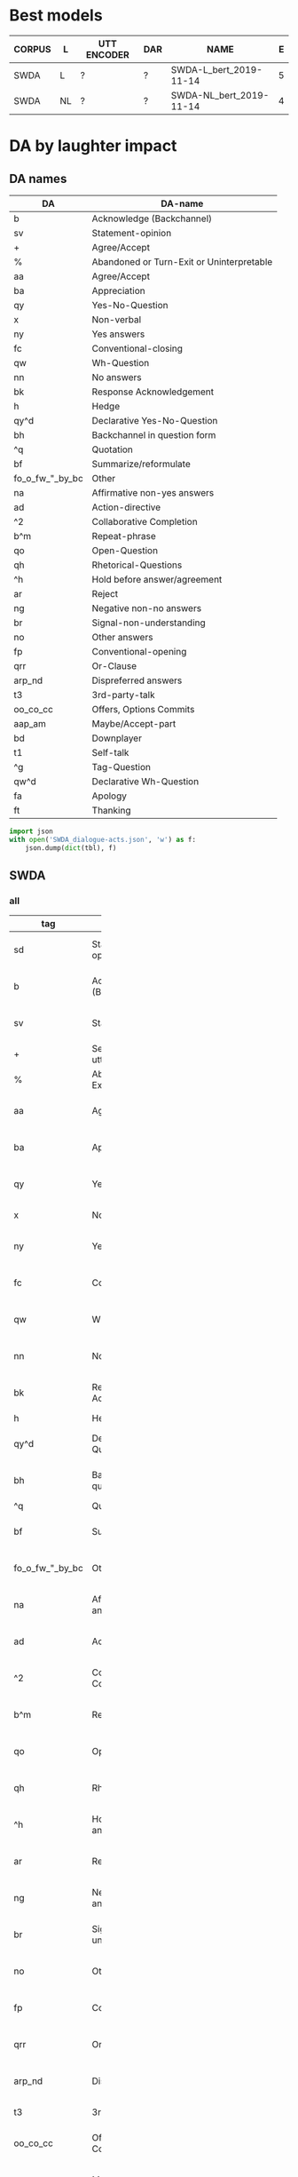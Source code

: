 #+OPTIONS: _:nil ^:nil

* Best models
| CORPUS | L  | UTT ENCODER | DAR | NAME                    | E |
|--------+----+-------------+-----+-------------------------+---|
| SWDA   | L  | ?           | ?   | SWDA-L_bert_2019-11-14  | 5 |
| SWDA   | NL | ?           | ?   | SWDA-NL_bert_2019-11-14 | 4 |

* DA by laughter impact 


** DA names
#+NAME: das
| DA              | DA-name                                   |
|-----------------+-------------------------------------------|
| b               | Acknowledge (Backchannel)                 |
| sv              | Statement-opinion                         |
| +               | Agree/Accept                              |
| %               | Abandoned or Turn-Exit or Uninterpretable |
| aa              | Agree/Accept                              |
| ba              | Appreciation                              |
| qy              | Yes-No-Question                           |
| x               | Non-verbal                                |
| ny              | Yes answers                               |
| fc              | Conventional-closing                      |
| qw              | Wh-Question                               |
| nn              | No answers                                |
| bk              | Response Acknowledgement                  |
| h               | Hedge                                     |
| qy^d            | Declarative Yes-No-Question               |
| bh              | Backchannel in question form              |
| ^q              | Quotation                                 |
| bf              | Summarize/reformulate                     |
| fo_o_fw_"_by_bc | Other                                     |
| na              | Affirmative non-yes answers               |
| ad              | Action-directive                          |
| ^2              | Collaborative Completion                  |
| b^m             | Repeat-phrase                             |
| qo              | Open-Question                             |
| qh              | Rhetorical-Questions                      |
| ^h              | Hold before answer/agreement              |
| ar              | Reject                                    |
| ng              | Negative non-no answers                   |
| br              | Signal-non-understanding                  |
| no              | Other answers                             |
| fp              | Conventional-opening                      |
| qrr             | Or-Clause                                 |
| arp_nd          | Dispreferred answers                      |
| t3              | 3rd-party-talk                            |
| oo_co_cc        | Offers, Options Commits                   |
| aap_am          | Maybe/Accept-part                         |
| bd              | Downplayer                                |
| t1              | Self-talk                                 |
| ^g              | Tag-Question                              |
| qw^d            | Declarative Wh-Question                   |
| fa              | Apology                                   |
| ft              | Thanking                                  |

#+BEGIN_SRC python :var tbl=das :results output
  import json
  with open('SWDA_dialogue-acts.json', 'w') as f:
      json.dump(dict(tbl), f)
#+END_SRC

#+RESULTS:

** SWDA

*** all
#+NAME: swda
| tag             | name                                      | group                            | total |    total_ | lassoc |   lassoc_ |   |     |    l |        l_ |   |     |      accL |     accNL |
|                 |                                           | <7>                              |       |           |        |           |   |     |      |           |   |     |           |           |
|-----------------+-------------------------------------------+----------------------------------+-------+-----------+--------+-----------+---+-----+------+-----------+---+-----+-----------+-----------|
| sd              | Statement-non-opinion                     | Forward-Communicative-Function   | 75143 | 0.3390685 |   9032 | 0.1201975 | 0 | 0.0 | 3442 |  0.045806 | 0 | 0.0 | 0.8938315 | 0.8404784 |
| b               | Acknowledge (Backchannel)                 | Backwards-Communicative-Function | 38298 | 0.1728124 |   3787 | 0.0988824 | 0 | 0.0 |  755 | 0.0197138 | 0 | 0.0 | 0.9289026 | 0.9388202 |
| sv              | Statement-opinion                         | Forward-Communicative-Function   | 26426 | 0.1192423 |   2960 | 0.1120109 | 0 | 0.0 | 1249 | 0.0472641 | 0 | 0.0 | 0.5619559 |  0.657344 |
| +               | Segment (multi-utterance)                 | Other                            | 17824 | 0.0804274 |   2195 | 0.1231486 | 0 | 0.0 |  754 | 0.0423025 | 0 | 0.0 | 0.7611189 | 0.8344056 |
| %               | Abandoned or Turn-Exit or Uninterpretable | Communicative-Status             | 15550 | 0.0701664 |   1506 | 0.0968489 | 0 | 0.0 |  364 | 0.0234084 | 0 | 0.0 | 0.7731362 | 0.8316195 |
| aa              | Agree/Accept                              | Backwards-Communicative-Function | 11133 | 0.0502355 |   1596 | 0.1433576 | 0 | 0.0 |  426 | 0.0382646 | 0 | 0.0 | 0.4432342 | 0.4139087 |
| ba              | Appreciation                              | Backwards-Communicative-Function |  4764 | 0.0214966 |    868 | 0.1821998 | 0 | 0.0 |  329 | 0.0690596 | 0 | 0.0 | 0.6634304 | 0.7216828 |
| qy              | Yes-No-Question                           | Forward-Communicative-Function   |  4726 | 0.0213252 |    539 | 0.1140499 | 0 | 0.0 |  167 | 0.0353364 | 0 | 0.0 | 0.8310502 | 0.8401826 |
| x               | Non-verbal                                | Communicative-Status             |  3630 | 0.0163797 |   2466 | 0.6793388 | 0 | 0.0 | 2381 | 0.6559229 | 0 | 0.0 | 0.9938556 | 0.9953917 |
| ny              | Yes answers                               | Backwards-Communicative-Function |  3034 | 0.0136903 |    269 | 0.0886618 | 0 | 0.0 |   65 | 0.0214239 | 0 | 0.0 | 0.7107143 | 0.6964286 |
| fc              | Conventional-closing                      | Forward-Communicative-Function   |  2582 | 0.0116508 |    247 | 0.0956623 | 0 | 0.0 |   87 | 0.0336948 | 0 | 0.0 | 0.7051724 | 0.6982759 |
| qw              | Wh-Question                               | Forward-Communicative-Function   |  1979 | 0.0089299 |    241 | 0.1217787 | 0 | 0.0 |   62 |  0.031329 | 0 | 0.0 | 0.8421053 | 0.9362881 |
| nn              | No answers                                | Backwards-Communicative-Function |  1377 | 0.0062135 |    137 | 0.0994916 | 0 | 0.0 |   36 | 0.0261438 | 0 | 0.0 | 0.8901961 | 0.8666667 |
| bk              | Response Acknowledgement                  | Backwards-Communicative-Function |  1306 | 0.0058931 |    145 |  0.111026 | 0 | 0.0 |   41 | 0.0313936 | 0 | 0.0 | 0.4256198 | 0.5041322 |
| h               | Hedge                                     | Other                            |  1226 | 0.0055321 |    157 | 0.1280587 | 0 | 0.0 |   50 |  0.040783 | 0 | 0.0 | 0.7478261 | 0.7434783 |
| qy^d            | Declarative Yes-No-Question               | Forward-Communicative-Function   |  1218 |  0.005496 |    146 | 0.1198686 | 0 | 0.0 |   64 | 0.0525452 | 0 | 0.0 | 0.0979592 | 0.0897959 |
| bh              | Backchannel in question form              | Backwards-Communicative-Function |  1053 | 0.0047515 |    130 | 0.1234568 | 0 | 0.0 |   29 | 0.0275404 | 0 | 0.0 | 0.8552036 |  0.678733 |
| ^q              | Quotation                                 | Other                            |   983 | 0.0044356 |    195 | 0.1983723 | 0 | 0.0 |   78 | 0.0793489 | 0 | 0.0 | 0.1407767 |       0.0 |
| bf              | Summarize/reformulate                     | Backwards-Communicative-Function |   952 | 0.0042957 |    139 | 0.1460084 | 0 | 0.0 |   76 | 0.0798319 | 0 | 0.0 | 0.0174419 |       0.0 |
| fo_o_fw_"_by_bc | Other                                     | Backwards-Communicative-Function |   883 | 0.0039844 |    102 | 0.1155153 | 0 | 0.0 |   39 | 0.0441676 | 0 | 0.0 | 0.5384615 | 0.5502959 |
| na              | Affirmative non-yes answers               | Backwards-Communicative-Function |   847 | 0.0038219 |    125 | 0.1475797 | 0 | 0.0 |   49 | 0.0578512 | 0 | 0.0 | 0.2777778 | 0.2469136 |
| ad              | Action-directive                          | Forward-Communicative-Function   |   746 | 0.0033662 |    150 | 0.2010724 | 0 | 0.0 |   70 | 0.0938338 | 0 | 0.0 | 0.3492063 | 0.2698413 |
| ^2              | Collaborative Completion                  | Backwards-Communicative-Function |   723 | 0.0032624 |     95 |  0.131397 | 0 | 0.0 |   44 | 0.0608575 | 0 | 0.0 | 0.1764706 | 0.0514706 |
| b^m             | Repeat-phrase                             | Backwards-Communicative-Function |   688 | 0.0031045 |     77 | 0.1119186 | 0 | 0.0 |   30 | 0.0436047 | 0 | 0.0 | 0.0503145 | 0.1194969 |
| qo              | Open-Question                             | Forward-Communicative-Function   |   656 | 0.0029601 |     92 | 0.1402439 | 0 | 0.0 |   30 | 0.0457317 | 0 | 0.0 | 0.7185185 | 0.6222222 |
| qh              | Rhetorical-Questions                      | Forward-Communicative-Function   |   575 | 0.0025946 |     97 | 0.1686957 | 0 | 0.0 |   52 | 0.0904348 | 0 | 0.0 |  0.259542 | 0.0763359 |
| ^h              | Hold before answer/agreement              | Backwards-Communicative-Function |   556 | 0.0025088 |     70 | 0.1258993 | 0 | 0.0 |   19 | 0.0341727 | 0 | 0.0 | 0.3194444 | 0.4583333 |
| ar              | Reject                                    | Backwards-Communicative-Function |   345 | 0.0015567 |     51 | 0.1478261 | 0 | 0.0 |   23 | 0.0666667 | 0 | 0.0 | 0.0441176 |       0.0 |
| ng              | Negative non-no answers                   | Backwards-Communicative-Function |   302 | 0.0013627 |     34 | 0.1125828 | 0 | 0.0 |   16 | 0.0529801 | 0 | 0.0 | 0.1515151 | 0.1515151 |
| br              | Signal-non-understanding                  | Backwards-Communicative-Function |   298 | 0.0013447 |     30 | 0.1006711 | 0 | 0.0 |    4 | 0.0134228 | 0 | 0.0 | 0.4772727 | 0.0227273 |
| no              | Other answers                             | Backwards-Communicative-Function |   285 |  0.001286 |     34 | 0.1192982 | 0 | 0.0 |   14 | 0.0491228 | 0 | 0.0 | 0.3103448 |       0.0 |
| fp              | Conventional-opening                      | Forward-Communicative-Function   |   225 | 0.0010153 |     22 | 0.0977778 | 0 | 0.0 |   10 | 0.0444444 | 0 | 0.0 | 0.7681159 | 0.4927536 |
| qrr             | Or-Clause                                 | Forward-Communicative-Function   |   209 | 0.0009431 |      8 | 0.0382775 | 0 | 0.0 |    1 | 0.0047847 | 0 | 0.0 | 0.6046511 | 0.4651163 |
| arp_nd          | Dispreferred answers                      | Backwards-Communicative-Function |   207 |  0.000934 |     37 |  0.178744 | 0 | 0.0 |   19 | 0.0917874 | 0 | 0.0 |       0.0 |       0.0 |
| t3              | 3rd-party-talk                            | Communicative-Status             |   117 | 0.0005279 |     15 | 0.1282051 | 0 | 0.0 |    1 |  0.008547 | 0 | 0.0 |       0.0 |       0.0 |
| oo_co_cc        | Offers, Options Commits                   | Forward-Communicative-Function   |   110 | 0.0004964 |     28 | 0.2545455 | 0 | 0.0 |   10 | 0.0909091 | 0 | 0.0 |       0.0 |       0.0 |
| aap_am          | Maybe/Accept-part                         | Backwards-Communicative-Function |   105 | 0.0004738 |     19 | 0.1809524 | 0 | 0.0 |    6 | 0.0571429 | 0 | 0.0 |       0.0 |       0.0 |
| bd              | Downplayer                                | Backwards-Communicative-Function |   103 | 0.0004648 |     39 | 0.3786408 | 0 | 0.0 |   17 | 0.1650485 | 0 | 0.0 |       0.0 |       0.0 |
| t1              | Self-talk                                 | Communicative-Status             |   103 | 0.0004648 |     16 | 0.1553398 | 0 | 0.0 |    3 | 0.0291262 | 0 | 0.0 |       0.0 |       0.0 |
| ^g              | Tag-Question                              | Forward-Communicative-Function   |    92 | 0.0004151 |     15 | 0.1630435 | 0 | 0.0 |    6 | 0.0652174 | 0 | 0.0 |    0.0625 |       0.0 |
| qw^d            | Declarative Wh-Question                   | Forward-Communicative-Function   |    80 |  0.000361 |     14 |     0.175 | 0 | 0.0 |    4 |      0.05 | 0 | 0.0 |       0.0 |       0.0 |
| fa              | Apology                                   | Forward-Communicative-Function   |    79 | 0.0003565 |     24 | 0.3037975 | 0 | 0.0 |   10 | 0.1265823 | 0 | 0.0 | 0.7499999 |       0.0 |
| ft              | Thanking                                  | Forward-Communicative-Function   |    78 |  0.000352 |     14 | 0.1794872 | 0 | 0.0 |    9 | 0.1153846 | 0 | 0.0 |  0.368421 |       0.0 |

#+begin_src gnuplot :var data=swda :file box-swda.svg
  reset
  set style fill solid 0.5 border -1
  set style boxplot outliers pointtype 7
  set style data boxplot
  set yrange [0:0.7]
  set border 2
  set tics font "Times, 20"
  set xtics nomirror
  set ytics nomirror
  set xtics ("" 1, "" 2) scale 0 notitle
  plot data using (1.0):7 notitle , '' using (2):11 notitle 
#+end_src

#+RESULTS:
[[file:box-swda.svg]]


*** groups
#+BEGIN: aggregate :table "swda" :cols "group sum(total)"
| group                            | sum(total) |   |   |       |
|----------------------------------+------------+---+---+-------|
| Forward-Communicative-Function   |     114924 |   |   | 51.86 |
| Backwards-Communicative-Function |      67259 |   |   | 30.35 |
| Other                            |      20033 |   |   |  9.04 |
| Communicative-Status             |      19400 |   |   |  8.75 |
#+TBLFM: $5=$2*100/vsum(@2$2..@5$2);f2
#+END:


#+BEGIN: aggregate :table "swda" :cols "group (sum(lassoc)*100/sum(total));f2 (sum(l)*100/sum(total));f2 (vmean(accL)-vmean(accNL))*100;f2"
| group                            | (sum(lassoc)*100/sum(total));f2 | (sum(l)*100/sum(total));f2 | (vmean(accL)-vmean(accNL))*100;f2 |
|----------------------------------+---------------------------------+----------------------------+-----------------------------------|
| Forward-Communicative-Function   |                           11.86 |                       4.59 |                             11.40 |
| Backwards-Communicative-Function |                           11.57 |                       3.03 |                              4.30 |
| Other                            |                           12.71 |                       4.40 |                              2.39 |
| Communicative-Status             |                           20.63 |                      14.17 |                             -1.50 |
#+END:

#+TBLFM: $5=$2/vsum(@2$2..@5$2)::$6=$3/$2::$7=$4/$2


** AMI-DA
#+name: ami-da
|           | name                         | group                            | total |    total_ | lassoc |   lassoc_ |   |     |    l |        l_ |   |     |           |           |
|-----------+------------------------------+----------------------------------+-------+-----------+--------+-----------+---+-----+------+-----------+---+-----+-----------+-----------|
| ami_da_4  | Inform                       | Forward-Communicative-Function   | 33484 | 0.2839673 |   4651 | 0.1389022 | 0 | 0.0 | 1555 | 0.0464401 | 0 | 0.0 | 0.7612797 | 0.8129614 |
| ami_da_9  | Assess                       | Backwards-Communicative-Function | 21391 | 0.1814103 |   4133 | 0.1932121 | 0 | 0.0 | 1551 | 0.0725071 | 0 | 0.0 | 0.5514119 | 0.6559603 |
| ami_da_3  | Fragment                     | Other                            | 16796 | 0.1424416 |   6643 | 0.3955108 | 0 | 0.0 | 5273 | 0.3139438 | 0 | 0.0 | 0.8406608 | 0.8220091 |
| ami_da_1  | Backchannel                  | Backwards-Communicative-Function | 12573 | 0.1066277 |   1674 | 0.1331424 | 0 | 0.0 |  480 |  0.038177 | 0 | 0.0 | 0.8497317 | 0.6597496 |
| ami_da_6  | Suggest                      | Forward-Communicative-Function   |  9391 | 0.0796421 |   1356 | 0.1443936 | 0 | 0.0 |  490 | 0.0521776 | 0 | 0.0 | 0.5483721 | 0.4046512 |
| ami_da_2  | Stall                        | Other                            |  8459 | 0.0717381 |   1258 | 0.1487173 | 0 | 0.0 |  315 | 0.0372384 | 0 | 0.0 | 0.5905593 | 0.5797845 |
| ami_da_5  | Elicit-Inform                | Forward-Communicative-Function   |  4240 | 0.0359581 |    652 | 0.1537736 | 0 | 0.0 |  225 |  0.053066 | 0 | 0.0 | 0.5608592 |  0.597852 |
| ami_da_12 | Comment-About-Understanding  | Backwards-Communicative-Function |  2367 | 0.0200738 |    397 | 0.1677229 | 0 | 0.0 |  141 | 0.0595691 | 0 | 0.0 |     0.125 | 0.1328125 |
| ami_da_11 | Elicit-Assessment            | Backwards-Communicative-Function |  2265 | 0.0192088 |    348 | 0.1536424 | 0 | 0.0 |  113 | 0.0498896 | 0 | 0.0 | 0.4509395 | 0.4446764 |
| ami_da_14 | Be-Positive                  | Forward-Communicative-Function   |  2210 | 0.0187423 |   1180 | 0.5339367 | 0 | 0.0 |  669 | 0.3027149 | 0 | 0.0 | 0.6550117 | 0.5804196 |
| ami_da_16 | Other                        | Other                            |  2204 | 0.0186914 |    688 | 0.3121597 | 0 | 0.0 |  241 | 0.1093466 | 0 | 0.0 | 0.2765531 | 0.3527054 |
| ami_da_7  | Offer                        | Forward-Communicative-Function   |  1530 | 0.0129754 |    286 | 0.1869281 | 0 | 0.0 |   79 |  0.051634 | 0 | 0.0 | 0.4705882 | 0.5947712 |
| ami_da_8  | Elicit-Offer-Or-Suggestion   | Forward-Communicative-Function   |   686 | 0.0058178 |     98 | 0.1428571 | 0 | 0.0 |   35 | 0.0510204 | 0 | 0.0 | 0.4295302 | 0.2885906 |
| ami_da_13 | Elicit-Comment-Understanding | Backwards-Communicative-Function |   193 | 0.0016368 |     14 | 0.0725389 | 0 | 0.0 |    3 |  0.015544 | 0 | 0.0 |   0.15625 |    0.0625 |
| ami_da_15 | Be-Negative                  | Forward-Communicative-Function   |    98 | 0.0008311 |     51 | 0.5204082 | 0 | 0.0 |   20 | 0.2040816 | 0 | 0.0 |       0.0 |       0.0 |
| None      | None                         | Other                            |    28 | 0.0002375 |      7 |      0.25 | 0 | 0.0 |    3 | 0.1071429 | 0 | 0.0 |       0.0 |       0.0 |
#+begin_src gnuplot :var data=ami-da :file box-ami.svg
  reset
  set style fill solid 0.5 border -1
  set style boxplot outliers pointtype 7
  set yrange [0:0.7]
  set style data boxplot 
  set border 2
  set tics font "Times, 20"
  set xtics nomirror
  set ytics nomirror
  set xtics ("" 1, "" 2) scale 0.0
  plot data using (1.0):7 notitle , '' using (2):11 notitle 
#+end_src

#+RESULTS:
[[file:box-ami.svg]]

*** groups
#+BEGIN: aggregate :table "ami-da" :cols "group sum(total)"
| group                            | sum(total) |   |   |       |
|----------------------------------+------------+---+---+-------|
| Forward-Communicative-Function   |      51639 |   |   | 43.79 |
| Backwards-Communicative-Function |      38789 |   |   | 32.90 |
| Other                            |      27487 |   |   | 23.31 |
#+TBLFM: $5=$2*100/vsum(@2$2..@4$2);f2
#+END:

** filter
#+NAME: my-filter
#+BEGIN_SRC elisp :var tbl=swda :colnames no :hline no
  (cl-loop for row in tbl
           if (not (equal (nth 0 row) "x"))
               collect row into newtbl
               finally return newtbl)
#+END_SRC

#+RESULTS: my-filter
| sd              | Statement-non-opinion                     | 75143 | 0.3390685 | 9032 | 0.1201975 | 0 | 0.0 | 3442 |  0.045806 | 0 | 0.0 | 0.8938315 | 0.8404784 |
| b               | Acknowledge (Backchannel)                 | 38298 | 0.1728124 | 3787 | 0.0988824 | 0 | 0.0 |  755 | 0.0197138 | 0 | 0.0 | 0.9289026 | 0.9388202 |
| sv              | Statement-opinion                         | 26426 | 0.1192423 | 2960 | 0.1120109 | 0 | 0.0 | 1249 | 0.0472641 | 0 | 0.0 | 0.5619559 |  0.657344 |
| +               | Segment (multi-utterance)                 | 17824 | 0.0804274 | 2195 | 0.1231486 | 0 | 0.0 |  754 | 0.0423025 | 0 | 0.0 | 0.7611189 | 0.8344056 |
| %               | Abandoned or Turn-Exit or Uninterpretable | 15550 | 0.0701664 | 1506 | 0.0968489 | 0 | 0.0 |  364 | 0.0234084 | 0 | 0.0 | 0.7731362 | 0.8316195 |
| aa              | Agree/Accept                              | 11133 | 0.0502355 | 1596 | 0.1433576 | 0 | 0.0 |  426 | 0.0382646 | 0 | 0.0 | 0.4432342 | 0.4139087 |
| ba              | Appreciation                              |  4764 | 0.0214966 |  868 | 0.1821998 | 0 | 0.0 |  329 | 0.0690596 | 0 | 0.0 | 0.6634304 | 0.7216828 |
| qy              | Yes-No-Question                           |  4726 | 0.0213252 |  539 | 0.1140499 | 0 | 0.0 |  167 | 0.0353364 | 0 | 0.0 | 0.8310502 | 0.8401826 |
| ny              | Yes answers                               |  3034 | 0.0136903 |  269 | 0.0886618 | 0 | 0.0 |   65 | 0.0214239 | 0 | 0.0 | 0.7107143 | 0.6964286 |
| fc              | Conventional-closing                      |  2582 | 0.0116508 |  247 | 0.0956623 | 0 | 0.0 |   87 | 0.0336948 | 0 | 0.0 | 0.7051724 | 0.6982759 |
| qw              | Wh-Question                               |  1979 | 0.0089299 |  241 | 0.1217787 | 0 | 0.0 |   62 |  0.031329 | 0 | 0.0 | 0.8421053 | 0.9362881 |
| nn              | No answers                                |  1377 | 0.0062135 |  137 | 0.0994916 | 0 | 0.0 |   36 | 0.0261438 | 0 | 0.0 | 0.8901961 | 0.8666667 |
| bk              | Response Acknowledgement                  |  1306 | 0.0058931 |  145 |  0.111026 | 0 | 0.0 |   41 | 0.0313936 | 0 | 0.0 | 0.4256198 | 0.5041322 |
| h               | Hedge                                     |  1226 | 0.0055321 |  157 | 0.1280587 | 0 | 0.0 |   50 |  0.040783 | 0 | 0.0 | 0.7478261 | 0.7434783 |
| qy^d            | Declarative Yes-No-Question               |  1218 |  0.005496 |  146 | 0.1198686 | 0 | 0.0 |   64 | 0.0525452 | 0 | 0.0 | 0.0979592 | 0.0897959 |
| bh              | Backchannel in question form              |  1053 | 0.0047515 |  130 | 0.1234568 | 0 | 0.0 |   29 | 0.0275404 | 0 | 0.0 | 0.8552036 |  0.678733 |
| ^q              | Quotation                                 |   983 | 0.0044356 |  195 | 0.1983723 | 0 | 0.0 |   78 | 0.0793489 | 0 | 0.0 | 0.1407767 |       0.0 |
| bf              | Summarize/reformulate                     |   952 | 0.0042957 |  139 | 0.1460084 | 0 | 0.0 |   76 | 0.0798319 | 0 | 0.0 | 0.0174419 |       0.0 |
| fo_o_fw_"_by_bc | Other                                     |   883 | 0.0039844 |  102 | 0.1155153 | 0 | 0.0 |   39 | 0.0441676 | 0 | 0.0 | 0.5384615 | 0.5502959 |
| na              | Affirmative non-yes answers               |   847 | 0.0038219 |  125 | 0.1475797 | 0 | 0.0 |   49 | 0.0578512 | 0 | 0.0 | 0.2777778 | 0.2469136 |
| ad              | Action-directive                          |   746 | 0.0033662 |  150 | 0.2010724 | 0 | 0.0 |   70 | 0.0938338 | 0 | 0.0 | 0.3492063 | 0.2698413 |
| ^2              | Collaborative Completion                  |   723 | 0.0032624 |   95 |  0.131397 | 0 | 0.0 |   44 | 0.0608575 | 0 | 0.0 | 0.1764706 | 0.0514706 |
| b^m             | Repeat-phrase                             |   688 | 0.0031045 |   77 | 0.1119186 | 0 | 0.0 |   30 | 0.0436047 | 0 | 0.0 | 0.0503145 | 0.1194969 |
| qo              | Open-Question                             |   656 | 0.0029601 |   92 | 0.1402439 | 0 | 0.0 |   30 | 0.0457317 | 0 | 0.0 | 0.7185185 | 0.6222222 |
| qh              | Rhetorical-Questions                      |   575 | 0.0025946 |   97 | 0.1686957 | 0 | 0.0 |   52 | 0.0904348 | 0 | 0.0 |  0.259542 | 0.0763359 |
| ^h              | Hold before answer/agreement              |   556 | 0.0025088 |   70 | 0.1258993 | 0 | 0.0 |   19 | 0.0341727 | 0 | 0.0 | 0.3194444 | 0.4583333 |
| ar              | Reject                                    |   345 | 0.0015567 |   51 | 0.1478261 | 0 | 0.0 |   23 | 0.0666667 | 0 | 0.0 | 0.0441176 |       0.0 |
| ng              | Negative non-no answers                   |   302 | 0.0013627 |   34 | 0.1125828 | 0 | 0.0 |   16 | 0.0529801 | 0 | 0.0 | 0.1515152 | 0.1515152 |
| br              | Signal-non-understanding                  |   298 | 0.0013447 |   30 | 0.1006711 | 0 | 0.0 |    4 | 0.0134228 | 0 | 0.0 | 0.4772727 | 0.0227273 |
| no              | Other answers                             |   285 |  0.001286 |   34 | 0.1192982 | 0 | 0.0 |   14 | 0.0491228 | 0 | 0.0 | 0.3103448 |       0.0 |
| fp              | Conventional-opening                      |   225 | 0.0010153 |   22 | 0.0977778 | 0 | 0.0 |   10 | 0.0444444 | 0 | 0.0 | 0.7681159 | 0.4927536 |
| qrr             | Or-Clause                                 |   209 | 0.0009431 |    8 | 0.0382775 | 0 | 0.0 |    1 | 0.0047847 | 0 | 0.0 | 0.6046512 | 0.4651163 |
| arp_nd          | Dispreferred answers                      |   207 |  0.000934 |   37 |  0.178744 | 0 | 0.0 |   19 | 0.0917874 | 0 | 0.0 |       0.0 |       0.0 |
| t3              | 3rd-party-talk                            |   117 | 0.0005279 |   15 | 0.1282051 | 0 | 0.0 |    1 |  0.008547 | 0 | 0.0 |       0.0 |       0.0 |
| oo_co_cc        | Offers, Options Commits                   |   110 | 0.0004964 |   28 | 0.2545455 | 0 | 0.0 |   10 | 0.0909091 | 0 | 0.0 |       0.0 |       0.0 |
| aap_am          | Maybe/Accept-part                         |   105 | 0.0004738 |   19 | 0.1809524 | 0 | 0.0 |    6 | 0.0571429 | 0 | 0.0 |       0.0 |       0.0 |
| bd              | Downplayer                                |   103 | 0.0004648 |   39 | 0.3786408 | 0 | 0.0 |   17 | 0.1650485 | 0 | 0.0 |       0.0 |       0.0 |
| t1              | Self-talk                                 |   103 | 0.0004648 |   16 | 0.1553398 | 0 | 0.0 |    3 | 0.0291262 | 0 | 0.0 |       0.0 |       0.0 |
| ^g              | Tag-Question                              |    92 | 0.0004151 |   15 | 0.1630435 | 0 | 0.0 |    6 | 0.0652174 | 0 | 0.0 |    0.0625 |       0.0 |
| qw^d            | Declarative Wh-Question                   |    80 |  0.000361 |   14 |     0.175 | 0 | 0.0 |    4 |      0.05 | 0 | 0.0 |       0.0 |       0.0 |
| fa              | Apology                                   |    79 | 0.0003565 |   24 | 0.3037975 | 0 | 0.0 |   10 | 0.1265823 | 0 | 0.0 |      0.75 |       0.0 |
| ft              | Thanking                                  |    78 |  0.000352 |   14 | 0.1794872 | 0 | 0.0 |    9 | 0.1153846 | 0 | 0.0 | 0.3684211 |       0.0 |
|                 |                                           |       |           |      |           |   |     |      |           |   |     |           |           |
** graph
#+begin_src gnuplot :var data=swda :file histogram.svg
  reset

  set linetype 22 linewidth 1
  set palette model RGB defined ( 0 'black', 1 'blue' )
  set border 1
  unset colorbox
  set bars 5.0
  set ytics nomirror scale 0.5
  set term svg size 800,480 font "Times"
  set style data histogram
  set style histogram rowstacked
  set style fill solid 0.5 noborder
  set xtics rotate by -45 scale 0 noenhanced
  plot data using 4:xtic(2) notitle
#+end_src

#+RESULTS:
[[file:histogram.svg]]

#+begin_src gnuplot :var data=swda :file swda.svg
  reset

  set linetype 22 linewidth 1
  set palette model RGB defined ( 0 'black', 1 'blue' )
  set border 1
  set yrange [0:1]
  set ytics 0.5
  unset colorbox
  set bars 5.0
  set ytics nomirror scale 0.5
  set term svg size 1000,480 font "Times"
  set style data histogram
  set style histogram 
  set style fill solid 0.5 noborder
  set xtics rotate by -35 scale 0 noenhanced
  plot data using 7:xtic(2) title "adjacent utterances contain laughter", '' using 11 title "contains laughter", \
       data using 0:15:15:14:14:( $14 < $15 ? 0 : 1 ) with financebars notitle  palette lt 22
#+end_src

#+RESULTS:
[[file:swda.svg]]
#+begin_src gnuplot :var data=ami-da :file ami.svg
  reset

  set linetype 22 linewidth 1
  set palette model RGB defined ( 0 'black', 1 'blue' )
  set border 1
  set yrange [0:1]
  set ytics 0.5
  unset colorbox
  set bars 5.0
  set ytics nomirror scale 0.5
  set term svg size 1000,480 font "Times"
  set style data histogram
  set style histogram 
  set style fill solid 0.5 noborder
  set xtics rotate by -35 scale 0 noenhanced
  plot data using 6:xtic(2) title "adjacent utterances contain laughter", '' using 10 title "contains laughter", \
       data using 0:14:14:13:13:( $13 < $14 ? 0 : 1 ) with financebars notitle  palette lt 22
#+end_src

#+RESULTS:
[[file:ami.svg]]



#+RESULTS:


** SWDA: confusion matrix
#+begin_src gnuplot :file swda-cm.svg
  reset
  cd 'dat'
  set term svg size 500,1000 
  set datafile separator comma
  set xtics border in mirror rotate noenhanced scale 0.3
  set ytics in mirror noenhanced scale 0.3
  set grid front linetype 4 dt 3
  unset colorbox
  set palette rgbformula 34,35,36 negative
  set multiplot layout 2,1
  plot 'GOLDvNL.dat' matrix rowheaders columnheaders using 1:2:3 with image pixels notitle
  plot 'GOLDvL.dat' matrix rowheaders columnheaders using 1:2:3 with image pixels notitle
  set datafile separator
  unset multiplot
#+end_src

#+RESULTS:
[[file:swda-cm.svg]]
* Export all
#+BEGIN_SRC sh
rsvg-convert -f pdf -o "../../reports/ACL2020 Paper/img/SWDA-bertLvsNL.pdf" swda.svg
rsvg-convert -f pdf -o "../../reports/ACL2020 Paper/img/AMI-DA-bertLvsNL.pdf" ami.svg
rsvg-convert -f pdf -o "../../reports/ACL2020 Paper/img/box-swda.pdf" box-swda.svg
rsvg-convert -f pdf -o "../../reports/ACL2020 Paper/img/box-ami.pdf" box-ami.svg
rsvg-convert -f pdf -o "../../reports/ACL2020 Paper/img/swda-cm.pdf" swda-cm.svg
rsvg-convert -f pdf -o "../../reports/ACL2020 Paper/img/swda-brf.pdf" swda-brf.svg
rsvg-convert -f pdf -o "../../reports/ACL2020 Paper/img/ami-brf.pdf" ami-brf.svg
#+END_SRC

#+RESULTS:
* Bert-random-frozen
** SWDA
#+NAME: swda-brf
|                                           |                 bert |     bert_random-init |          bert_frozen |
|-------------------------------------------+----------------------+----------------------+----------------------|
| Statement-non-opinion                     |   0.8295086056373161 |   0.8028482421005786 |   0.6880825310896045 |
| Acknowledge (Backchannel)                 |   0.8632473517266144 |   0.8627162311372837 |    0.712667161961367 |
| Statement-opinion                         |   0.6018647093830589 |   0.5758584609531057 |   0.1388434666270254 |
| Segment (multi-utterance)                 |   0.8064611736810908 |   0.7496851825940956 |  0.41665089877010414 |
| Abandoned or Turn-Exit or Uninterpretable |   0.8061651867984587 |   0.7788669214155176 |   0.6094192634560907 |
| Agree/Accept                              |   0.5199017199017198 |   0.5363329583802025 |  0.03161764705882353 |
| Appreciation                              |   0.7321428571428572 |   0.6980576809888169 | 0.004301075268817203 |
| Yes-No-Question                           |   0.7913043478260869 |   0.7025641025641025 |  0.13786591123701605 |
| Non-verbal                                |    0.986280487804878 |    0.979467680608365 |                  0.0 |
| Yes answers                               |   0.7397769516728625 |   0.6618444846292947 | 0.014134275618374558 |
| Conventional-closing                      |   0.7775665399239543 |   0.7456647398843931 |                  0.0 |
| Wh-Question                               |   0.7855297157622739 |   0.6439135381114903 |                  0.0 |
| No answers                                |   0.8438661710037175 |   0.8141263940520446 |                  0.0 |
| Response Acknowledgement                  |   0.5228426395939086 |   0.5187032418952618 |                  0.0 |
| Hedge                                     |   0.7695749440715884 |   0.6614785992217898 |                  0.0 |
| Declarative Yes-No-Question               |  0.14723926380368096 |                  0.0 |                  0.0 |
| Backchannel in question form              |    0.722753346080306 |   0.6543778801843319 |                  0.0 |
| Quotation                                 |  0.19397993311036787 | 0.009523809523809523 |                  0.0 |
| Summarize/reformulate                     | 0.029126213592233007 |                  0.0 |                  0.0 |
| Other                                     |   0.6523297491039426 |   0.6066666666666667 |   0.5776566757493189 |
| Affirmative non-yes answers               |  0.35156250000000006 |   0.3211678832116788 |                  0.0 |
| Action-directive                          |   0.4429530201342282 |  0.06030150753768844 |                  0.0 |
| Collaborative Completion                  |  0.22018348623853212 |  0.16535433070866143 |                  0.0 |
| Repeat-phrase                             |  0.09248554913294799 |   0.1981981981981982 |                  0.0 |
| Open-Question                             |   0.6953405017921147 |   0.0784313725490196 |                  0.0 |
| Rhetorical-Questions                      |   0.3148148148148148 |                  0.0 |                  0.0 |
| Hold before answer/agreement              |  0.41071428571428564 |   0.2953020134228188 |                  0.0 |
| Reject                                    |  0.07142857142857142 |                  0.0 |                  0.0 |
| Negative non-no answers                   |   0.2631578947368421 |  0.05333333333333334 |                  0.0 |
| Signal-non-understanding                  |   0.6086956521739131 |   0.1818181818181818 |                  0.0 |
| Other answers                             |  0.41379310344827586 |  0.30952380952380953 |                  0.0 |
| Conventional-opening                      |   0.8412698412698412 |                  0.0 |                  0.0 |
| Or-Clause                                 |   0.6842105263157895 |  0.07272727272727272 |                  0.0 |
| Dispreferred answers                      |                  0.0 |                  0.0 |                  0.0 |
| 3rd-party-talk                            |                  0.0 |                  0.0 |                  0.0 |
| Offers, Options commits                   |                  0.0 |                  0.0 |                  0.0 |
| Maybe/Accept-part                         |                  0.0 |                  0.0 |                  0.0 |
| Downplayer                                |                  0.0 |                  0.0 |                  0.0 |
| Self-talk                                 |                  0.0 |                  0.0 |                  0.0 |
| Tag-Question                              |  0.11764705882352941 |                  0.0 |                  0.0 |
| Declarative Wh-Question                   |                  0.0 |                  0.0 |                  0.0 |
| Apology                                   |   0.6428571428571429 |                  0.0 |                  0.0 |
| Thanking                                  |  0.48275862068965514 |                  0.1 |                  0.0 |

#+begin_src gnuplot :var data=swda-brf :file swda-brf.svg
  reset

  set linetype 22 linewidth 1
  set border 1
  set yrange [0:1]
  set ytics nomirror scale 0.5
  set term svg size 1000,480 font "Times"
  set style data histogram
  set style histogram 
  set style fill solid 0.7 noborder
  set xtics rotate by -35 scale 0 noenhanced
  plot data using 2:xtic(1) title "BERT-FT" lt 2, '' using 3 title "BERT-RI" lt 7, '' using 4 title "BERT-FZ" lt -1
#+end_src

#+RESULTS:
[[file:swda-brf.svg]]

** AMI
#+NAME: ami-brf
|                              |                bert |     bert_random-init |          bert_frozen |
|------------------------------+---------------------+----------------------+----------------------|
| Backchannel                  |  0.7298548934856436 |   0.7184437184437185 |   0.5787120937537755 |
| Stall                        |  0.6569133677567413 |   0.6771614192903548 | 0.035173424523693216 |
| Fragment                     |  0.8526144676239501 |   0.8329117294634535 |   0.6413028218447284 |
| Inform                       |  0.7369537829056428 |   0.6804417122040072 |   0.6202160008388382 |
| Suggest                      |  0.5353972228545413 |  0.18386876281613126 |                  0.0 |
| Assess                       |  0.5577280174767886 |   0.4834800357188417 |   0.2908756889161053 |
| Elicit-Inform                |  0.5745856353591161 |   0.5347490347490348 |                  0.0 |
| Elicit-Offer-Or-Suggestion   | 0.38208955223880603 |                  0.0 |                  0.0 |
| Elicit-Assessment            |  0.4830699774266366 |  0.23097826086956522 |                  0.0 |
| Elicit-Comment-Understanding |  0.2702702702702703 |                  0.0 |                  0.0 |
| Offer                        |  0.5592233009708738 |                  0.0 |                  0.0 |
| Comment-About-Understanding  | 0.20349761526232116 | 0.015180265654648957 |                  0.0 |
| Be-Positive                  |  0.6142076502732241 |   0.5238095238095238 |                  0.0 |
| Be-Negative                  |                 0.0 |                  0.0 |                  0.0 |
| Other                        |  0.3484848484848485 |  0.13693693693693695 |                  0.0 |
| None                         |                 0.0 |                  0.0 |                  0.0 |



#+begin_src gnuplot :var data=ami-brf :file ami-brf.svg
reset

  set linetype 22 linewidth 1
  set border 1
  set yrange [0:1]
  set ytics nomirror scale 0.5
  set term svg size 1000,480 font "Times"
  set style data histogram
  set style histogram 
  set style fill solid 0.7 noborder
  set xtics rotate by -35 scale 0 noenhanced
  plot data using 2:xtic(1) title "BERT-FT" lt 2, '' using 3 title "BERT-RI" lt 7, '' using 4 title "BERT-FZ" lt -1
#+end_src

#+RESULTS:
[[file:ami-brf.svg]]

* from Haskell

#+begin_src python  :session a
[['sd', 75396, 3450, 1092, 1801, 1619, 2411], ['b', 38384, 762, 50, 1839, 471, 1172], ['sv', 26526, 1253, 354, 652, 331, 818], ['+', 18695, 800, 2, 1058, 310, 556], ['%', 15681, 364, 300, 354, 211, 430], ['aa', 11159, 425, 88, 829, 302, 244], ['ba', 4797, 332, 40, 377, 65, 246], ['qy', 4760, 170, 51, 222, 17, 161], ['x', 3678, 2396, 10, 643, 1, 407], ['ny', 3040, 65, 7, 107, 65, 58], ['fc', 2585, 86, 24, 104, 25, 45], ['qw', 1990, 60, 21, 86, 7, 81], ['nn', 1378, 36, 10, 45, 48, 17], ['bk', 1309, 41, 1, 70, 13, 51], ['h', 1227, 50, 27, 36, 38, 27], ['fo_o_fw_"_by_bc', 1221, 40, 15, 30, 11, 31], ['qy^d', 1217, 63, 13, 54, 3, 40], ['bh', 1057, 30, 2, 77, 5, 41], ['^q', 986, 78, 18, 34, 35, 70], ['bf', 961, 77, 10, 51, 6, 29], ['na', 851, 49, 2, 42, 17, 39], ['ad', 752, 65, 15, 42, 16, 44], ['^2', 732, 45, 4, 28, 1, 32], ['b^m', 689, 30, 4, 30, 15, 17], ['qo', 657, 23, 10, 26, 3, 29], ['qh', 578, 52, 7, 22, 16, 29], ['^h', 556, 19, 6, 20, 17, 12], ['ar', 345, 23, 4, 20, 12, 8], ['ng', 303, 16, 2, 6, 5, 13], ['br', 299, 4, 1, 22, 0, 7], ['no', 286, 14, 2, 11, 2, 11], ['fp', 225, 9, 0, 4, 6, 3], ['qrr', 210, 1, 3, 0, 1, 4], ['arp_nd', 207, 19, 2, 9, 6, 7], ['t3', 117, 1, 0, 4, 6, 4], ['oo_co_cc', 110, 7, 2, 8, 4, 11], ['aap_am', 105, 6, 0, 10, 3, 4], ['bd', 104, 17, 3, 16, 3, 6], ['t1', 103, 3, 1, 2, 9, 2], ['^g', 93, 6, 1, 1, 2, 8], ['qw^d', 80, 4, 0, 5, 2, 4], ['fa', 79, 10, 3, 4, 2, 8], ['ft', 78, 9, 1, 4, 2, 2]]
#+end_src

#+RESULTS:
| Name                                      | total_utt | same | prev_same | prev_oth | next_same | next_oth |
|-------------------------------------------+-----------+------+-----------+----------+-----------+----------|
| Statement-non-opinion                     |     75396 | 3450 |      1092 |     1801 |      1619 |     2411 |
| Acknowledge (Backchannel)                 |     38384 |  762 |        50 |     1839 |       471 |     1172 |
| Statement-opinion                         |     26526 | 1253 |       354 |      652 |       331 |      818 |
| Segment (multi-utterance)                 |     18695 |  800 |         2 |     1058 |       310 |      556 |
| Abandoned or Turn-Exit or Uninterpretable |     15681 |  364 |       300 |      354 |       211 |      430 |
| Agree/Accept                              |     11159 |  425 |        88 |      829 |       302 |      244 |
| Appreciation                              |      4797 |  332 |        40 |      377 |        65 |      246 |
| Yes-No-Question                           |      4760 |  170 |        51 |      222 |        17 |      161 |
| Non-verbal                                |      3678 | 2396 |        10 |      643 |         1 |      407 |
| Yes answers                               |      3040 |   65 |         7 |      107 |        65 |       58 |
| Conventional-closing                      |      2585 |   86 |        24 |      104 |        25 |       45 |
| Wh-Question                               |      1990 |   60 |        21 |       86 |         7 |       81 |
| No answers                                |      1378 |   36 |        10 |       45 |        48 |       17 |
| Response Acknowledgement                  |      1309 |   41 |         1 |       70 |        13 |       51 |
| Hedge                                     |      1227 |   50 |        27 |       36 |        38 |       27 |
| Declarative Yes-No-Question               |      1221 |   40 |        15 |       30 |        11 |       31 |
| Backchannel in question form              |      1217 |   63 |        13 |       54 |         3 |       40 |
| Quotation                                 |      1057 |   30 |         2 |       77 |         5 |       41 |
| Summarize/reformulate                     |       986 |   78 |        18 |       34 |        35 |       70 |
| Other                                     |       961 |   77 |        10 |       51 |         6 |       29 |
| Affirmative non-yes answers               |       851 |   49 |         2 |       42 |        17 |       39 |
| Action-directive                          |       752 |   65 |        15 |       42 |        16 |       44 |
| Collaborative Completion                  |       732 |   45 |         4 |       28 |         1 |       32 |
| Repeat-phrase                             |       689 |   30 |         4 |       30 |        15 |       17 |
| Open-Question                             |       657 |   23 |        10 |       26 |         3 |       29 |
| Rhetorical-Questions                      |       578 |   52 |         7 |       22 |        16 |       29 |
| Hold before answer/agreement              |       556 |   19 |         6 |       20 |        17 |       12 |
| Reject                                    |       345 |   23 |         4 |       20 |        12 |        8 |
| Negative non-no answers                   |       303 |   16 |         2 |        6 |         5 |       13 |
| Signal-non-understanding                  |       299 |    4 |         1 |       22 |         0 |        7 |
| Other answers                             |       286 |   14 |         2 |       11 |         2 |       11 |
| Conventional-opening                      |       225 |    9 |         0 |        4 |         6 |        3 |
| Or-Clause                                 |       210 |    1 |         3 |        0 |         1 |        4 |
| Dispreferred answers                      |       207 |   19 |         2 |        9 |         6 |        7 |
| 3rd-party-talk                            |       117 |    1 |         0 |        4 |         6 |        4 |
| Offers, Options Commits                   |       110 |    7 |         2 |        8 |         4 |       11 |
| Maybe/Accept-part                         |       105 |    6 |         0 |       10 |         3 |        4 |
| Downplayer                                |       104 |   17 |         3 |       16 |         3 |        6 |
| Self-talk                                 |       103 |    3 |         1 |        2 |         9 |        2 |
| Tag-Question                              |        93 |    6 |         1 |        1 |         2 |        8 |
| Declarative Wh-Question                   |        80 |    4 |         0 |        5 |         2 |        4 |
| Apology                                   |        79 |   10 |         3 |        4 |         2 |        8 |
| Thanking                                  |        78 |    9 |         1 |        4 |         2 |        2 |
